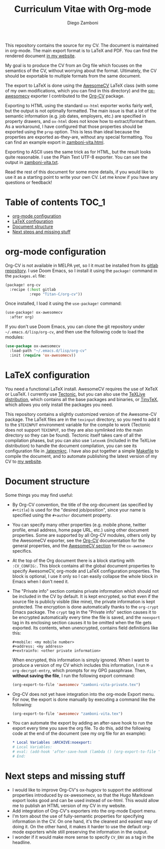 #+title: Curriculum Vitae with Org-mode
#+author: Diego Zamboni

This repository contains the source for my CV. The document is maintained in org-mode. The main export format is to LaTeX and PDF. You can find the rendered document [[https://zzamboni.org/vita/][in my website]].

My goal is to produce the CV from an Org file which focuses on the semantics of the CV, without worrying about the format. Ultimately, the CV should be exportable to multiple formats from the same document.

The export to LaTeX is done using the [[https://github.com/posquit0/Awesome-CV][AwesomeCV]] LaTeX class (with some of my own modifications, which you can find in this directory) and the [[https://titan-c.gitlab.io/org-cv/#using-awesomecv][ox-awesomecv]] exporter I contributed to the [[https://titan-c.gitlab.io/org-cv/][Org-CV]] package.

Exporting to HTML using the standard =ox-html= exporter works fairly well, but the output is not optimally formatted. The main issue is that a lot of the semantic information (e.g. job dates, employers, etc.) are specified in property drawers, and =ox-html= does not know how to extract/format them. As a workaround, I have configured that those properties should be exported using the =prop= option. This is less than ideal because the properties are exported as-they-are, without any special formatting. You can find an example export in [[https://zzamboni.org/files/vita/zamboni-vita.html][zamboni-vita.html]].

Exporting to ASCII uses the same trick as for HTML, but the result looks quite reasonable. I use the Plain Text UTF-8 exporter. You can see the output in [[https://zzamboni.org/files/vita/zamboni-vita.txt][zamboni-vita.txt]].

Read the rest of this document for some more details, if you would like to use it as a starting point to write your own CV. Let me know if you have any questions or feedback!

* Table of contents :TOC_1:
- [[#org-mode-configuration][org-mode configuration]]
- [[#latex-configuration][LaTeX configuration]]
- [[#document-structure][Document structure]]
- [[#next-steps-and-missing-stuff][Next steps and missing stuff]]

* org-mode configuration

Org-CV is not available in MELPA yet, so I it must be installed from its [[https://gitlab.com/Titan-C/org-cv][gitlab repository]]. I use Doom Emacs, so I install it using the =package!= command in the =packages.el= file:

#+begin_src emacs-lisp
(package! org-cv
  :recipe (:host gitlab
           :repo "Titan-C/org-cv"))
#+end_src

Once installed, I load it using the =use-package!= command:

#+begin_src emacs-lisp
(use-package! ox-awesomecv
  :after org)
#+end_src

If you don't use Doom Emacs, you can clone the git repository under =~/.emacs.d/lisp/org-cv=, and then use the following code to load the modules:

  #+begin_src emacs-lisp
(use-package ox-awesomecv
  :load-path "~/.emacs.d/lisp/org-cv"
  :init (require 'ox-awesomecv))
  #+end_src

* LaTeX configuration

You need a functional LaTeX install. AwesomeCV requires the use of XeTeX or LuaTeX. I currently use [[https://tectonic-typesetting.github.io/en-US/][Tectonic]], but you can also use the [[https://www.tug.org/texlive/][TeXLive distribution]], which contains all the base packages and binaries, or [[https://yihui.org/tinytex/][TinyTeX]], which allows you only install the packages you need.

This repository contains a slightly customized version of the Awesome-CV package. The LaTeX files are in the =texinput= directory, so you need to add it to the =$TEXINPUT= environment variable for the compile to work (Tectonic does not support =TEXINPUT=, so they are also symlinked into the main directory so they can be found). Tectonic itself takes care of all the compilation phases, but you can also use =latexmk= (included in the TeXLive distribution) to handle the document compilation, you can see its configuration file in [[./.latexmkrc][.latexmkrc]]. I have also put together a simple [[./Makefile][Makefile]] to compile the document, and to automate publishing the latest version of my CV to [[https://zzamboni.org/vita/][my website]].

* Document structure

Some things you may find useful:

- By Org-CV convention, the title of the org-document (as specified by =#+title=) is used for the "desired job/position", since your name is specified using the =#+author= document property.
- You can specify many other properties (e.g. mobile phone, twitter profile, email address, home page URL, etc.) using other document properties. Some are supported by all Org-CV modules, others only by the AwesomeCV exporter, see the [[https://titan-c.gitlab.io/org-cv/][Org-CV]] documentation for the general properties, and the [[https://titan-c.gitlab.io/org-cv/#using-awesomecv][AwesomeCV section]] for the =ox-awesomecv= specifics.
- At the top of the Org document there is a block starting with =:CV_CONFIG:=. This block contains all the global document properties to specify AwesomeCV, org-mode and LaTeX configuration properties. The block is optional, I use it only so I can easily collapse the whole block in Emacs when I don't need it.
- The "Private info" section contains private information which should not be included in the CV by default. It is kept encrypted, so that even if the source file is publicly visible (like mine), the private information is kept protected. The encryption is done automatically thanks to the =org-crypt= Emacs package. The =crypt= tag in the "Private info" section causes it to be encrypted automatically every time the file is saved, and the =noexport= tag in its enclosing section causes it to be omitted when the file gets exported. Its contents, when unencrypted, contains field definitions like this:
  #+begin_example
    ,#+mobile: <my mobile number>
    ,#+address: <my address>
    ,#+extrainfo: <other private information>
#+end_example

  When encrypted, this information is simply ignored. When I want to produce a version of my CV which includes this information, I run ~M-x org-decrypt-entry~, which prompts for my GPG passphrase. Then, *without saving the file*, I run the following export command:

  #+begin_src emacs-lisp
    (org-export-to-file 'awesomecv "zamboni-vita-private.tex")
  #+end_src
- Org-CV does not yet have integration into the org-mode Export menu. For now, the export is done manually by executing a command like the following:
  #+begin_src emacs-lisp
(org-export-to-file 'awesomecv "zamboni-vita.tex")
  #+end_src
- You can automate the export by adding an after-save hook to run the export every time you save the org file. To do this, add the following code at the end of the document (see my org file for an example):
  #+begin_src org
    ,* Local Variables :ARCHIVE:noexport:
    # Local Variables:
    # eval: (add-hook 'after-save-hook (lambda () (org-export-to-file 'awesomecv "zamboni-vita.tex")) :append :local)
    # End:
  #+end_src

* Next steps and missing stuff

- I would like to improve Org-CV's ox-hugocv to support the additional properties introduced by ox-awesomecv, so that the Hugo Markdown export looks good and can be used instead of ox-html. This would allow me to publish an HTML version of my CV in my website.
- Add integration of Org-CV's exporters into the org-mode Export menu.
- I'm torn about the use of fully-semantic properties for specifying information in the CV. On one hand, it's the cleanest and easiest way of doing it. On the other hand, it makes it harder to use the default org-mode exporters while still preserving the information in the output.
- I wonder if it would make more sense to specify =CV_ENV= as a tag in the headline.
